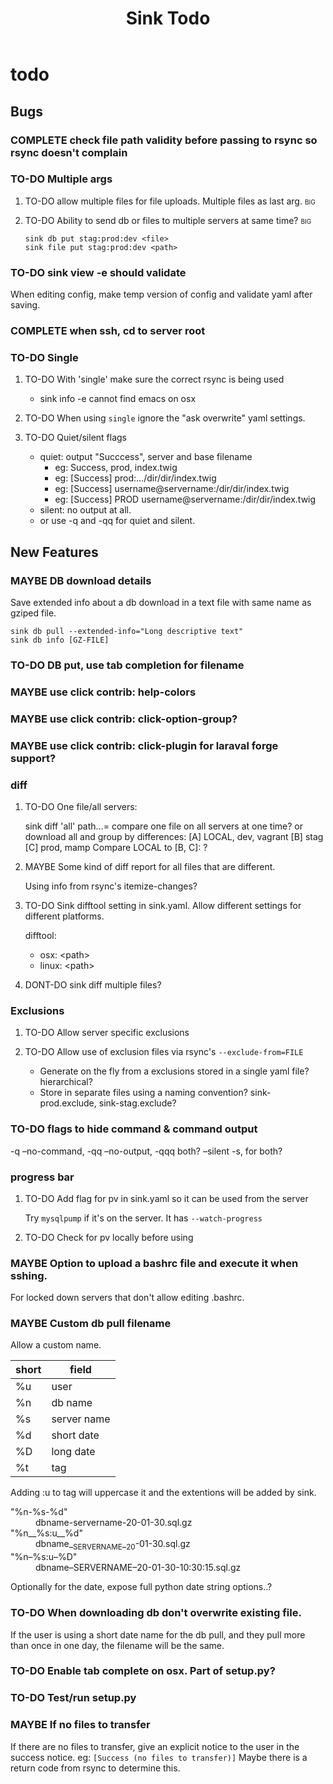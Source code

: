 
#+TITLE: Sink Todo


* todo

** Bugs

*** COMPLETE check file path validity before passing to rsync so rsync doesn't complain
CLOSED: [2020-07-19 Sun 20:10]

*** TO-DO Multiple args

**** TO-DO allow multiple files for file uploads. Multiple files as last arg. :big:

**** TO-DO Ability to send db or files to multiple servers at same time? :big:
: sink db put stag:prod:dev <file>
: sink file put stag:prod:dev <path>

*** TO-DO sink view -e should validate
    When editing config, make temp version of config and validate
    yaml after saving.

*** COMPLETE when ssh, cd to server root
CLOSED: [2020-07-19 Sun 20:10]

*** TO-DO Single

**** TO-DO With 'single' make sure the correct rsync is being used
- sink info -e cannot find emacs on osx

**** TO-DO When using =single= ignore the "ask overwrite" yaml settings.

**** TO-DO Quiet/silent flags
- quiet: output "Succcess", server and base filename
  - eg: Success, prod, index.twig
  - eg: [Success] prod:.../dir/dir/index.twig
  - eg: [Success] username@servername:/dir/dir/index.twig
  - eg: [Success] PROD username@servername:/dir/dir/index.twig
- silent: no output at all.
- or use -q and -qq for quiet and silent.

** New Features

*** MAYBE DB download details
Save extended info about a db download in a text file with same name
as gziped file.
: sink db pull --extended-info="Long descriptive text"
: sink db info [GZ-FILE]

*** TO-DO DB put, use tab completion for filename

*** MAYBE use click contrib: help-colors

*** MAYBE use click contrib: click-option-group?

*** MAYBE use click contrib: click-plugin for laraval forge support?

*** diff

**** TO-DO One file/all servers:
sink diff 'all' path...= compare one file on all servers at one time?
or download all and group by differences:
[A] LOCAL, dev, vagrant
[B] stag
[C] prod, mamp
Compare LOCAL to [B, C]: ?

**** MAYBE Some kind of diff report for all files that are different.
Using info from rsync's itemize-changes?

**** TO-DO Sink difftool setting in sink.yaml.  Allow different settings for different platforms.
difftool:
- osx: <path>
- linux: <path>

**** DONT-DO sink diff multiple files?

*** Exclusions

**** TO-DO Allow server specific exclusions

**** TO-DO Allow use of exclusion files via rsync's =--exclude-from=FILE=
- Generate on the fly from a exclusions stored in a single yaml
  file?  hierarchical?
- Store in separate files using a naming convention?
  sink-prod.exclude, sink-stag.exclude?

*** TO-DO flags to hide command & command output
-q --no-command, -qq --no-output, -qqq both?
--silent -s, for both?

*** progress bar

**** TO-DO Add flag for pv in sink.yaml so it can be used from the server
Try =mysqlpump= if it's on the server.  It has =--watch-progress=

**** TO-DO Check for pv locally before using

*** MAYBE Option to upload a bashrc file and execute it when sshing.
For locked down servers that don't allow editing .bashrc.

*** MAYBE Custom db pull filename
Allow a custom name.
| short | field       |
|-------+-------------|
| %u    | user        |
| %n    | db name     |
| %s    | server name |
| %d    | short date  |
| %D    | long date   |
| %t    | tag         |
Adding :u to tag will uppercase it and the extentions will be added by sink.
- "%n-%s-%d" :: dbname-servername-20-01-30.sql.gz
- "%n__%s:u__%d" :: dbname__SERVERNAME__20-01-30.sql.gz
- "%n--%s:u--%D" :: dbname--SERVERNAME--20-01-30-10:30:15.sql.gz

Optionally for the date, expose full python date string options..?

*** TO-DO When downloading db don't overwrite existing file.
If the user is using a short date name for the db pull, and they pull
more than once in one day, the filename will be the same.

*** TO-DO Enable tab complete on osx.  Part of setup.py?

*** TO-DO Test/run setup.py

*** MAYBE If no files to transfer
If there are no files to transfer, give an explicit notice to the user in the success notice.
eg: =[Success (no files to transfer)]=
Maybe there is a return code from rsync to determine this.
